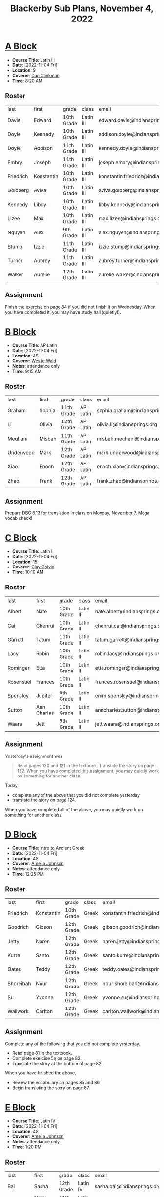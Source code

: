 #+title: Blackerby Sub Plans, November 4, 2022
#+options: toc:nil <:t

* [[#a-block][A Block]]
:PROPERTIES:
:CUSTOM_ID: a-block
:END:
- *Course Title*: Latin III
- *Date*:     [2022-11-04 Fri]
- *Location*: 9
- *Coverer*:  [[mailto:dan.clinkman@indiansprings.org][Dan Clinkman]]
- *Time*:     8:20 AM
** Roster
| last      | first      | grade      | class     | email                                  |
| Davis     | Edward     | 10th Grade | Latin III | edward.davis@indiansprings.org         |
| Doyle     | Kennedy    | 10th Grade | Latin III | addison.doyle@indiansprings.org        |
| Doyle     | Addison    | 11th Grade | Latin III | kennedy.doyle@indiansprings.org        |
| Embry     | Joseph     | 11th Grade | Latin III | joseph.embry@indiansprings.org         |
| Friedrich | Konstantin | 10th Grade | Latin III | konstantin.friedrich@indiansprings.org |
| Goldberg  | Aviva      | 10th Grade | Latin III | aviva.goldberg@indiansprings.org       |
| Kennedy   | Libby      | 10th Grade | Latin III | libby.kennedy@indiansprings.org        |
| Lizee     | Max        | 10th Grade | Latin III | max.lizee@indiansprings.org            |
| Nguyen    | Alex       | 9th Grade  | Latin III | alex.nguyen@indiansprings.org          |
| Stump     | Izzie      | 11th Grade | Latin III | izzie.stump@indiansprings.org          |
| Turner    | Aubrey     | 11th Grade | Latin III | aubrey.turner@indiansprings.org        |
| Walker    | Aurelie    | 12th Grade | Latin III | aurelie.walker@indiansprings.org       |

** Assignment
Finish the exercise on page 84 if you did not finish it on Wednesday.  When you have completed it, you may have study hall (quietly!).

* [[#b-block][B Block]]
:PROPERTIES:
:CUSTOM_ID: b-block
:END:
- *Course Title*: AP Latin
- *Date*:     [2022-11-04 Fri]
- *Location*: 4S
- *Coverer*:  [[mailto:weslie.wald@indiansprings.org][Weslie Wald]]
- *Notes*:    attendance only
- *Time*:     9:15 AM
** Roster
| last      | first  | grade      | class    | email                            |
| Graham    | Sophia | 11th Grade | AP Latin | sophia.graham@indiansprings.org  |
| Li        | Olivia | 12th Grade | AP Latin | olivia.li@indiansprings.org      |
| Meghani   | Misbah | 11th Grade | AP Latin | misbah.meghani@indiansprings.org |
| Underwood | Mark   | 12th Grade | AP Latin | mark.underwood@indiansprings.org |
| Xiao      | Enoch  | 12th Grade | AP Latin | enoch.xiao@indiansprings.org     |
| Zhao      | Frank  | 12th Grade | AP Latin | frank.zhao@indiansprings.org     |

** Assignment
Prepare DBG 6.13 for translation in class on Monday, November 7.  Mega vocab check!

* [[#c-block][C Block]]
:PROPERTIES:
:CUSTOM_ID: c-block
:END:
- *Course Title*: Latin II
- *Date*:     [2022-11-04 Fri]
- *Location*: 15
- *Coverer*:  [[mailto:clay.colvin@indianspring.org][Clay Colvin]]
- *Time*:     10:10 AM
** Roster
| last       | first       | grade      | class    | email                                |
| Albert     | Nate        | 10th Grade | Latin II | nate.albert@indiansprings.org        |
| Cai        | Chenrui     | 10th Grade | Latin II | chenrui.cai@indiansprings.org        |
| Garrett    | Tatum       | 11th Grade | Latin II | tatum.garrett@indiansprings.org      |
| Lacy       | Robin       | 10th Grade | Latin II | robin.lacy@indiansprings.org         |
| Rominger   | Etta        | 10th Grade | Latin II | etta.rominger@indiansprings.org      |
| Rosenstiel | Frances     | 10th Grade | Latin II | frances.rosenstiel@indiansprings.org |
| Spensley   | Jupiter     | 9th Grade  | Latin II | emm.spensley@indiansprings.org       |
| Sutton     | Ann Charles | 10th Grade | Latin II | anncharles.sutton@indiansprings.org  |
| Waara      | Jett        | 9th Grade  | Latin II | jett.waara@indiansprings.org         |

** Assignment
Yesterday's assignment was
#+begin_quote
Read pages 120 and 121 in the textbook. Translate the story on page 122. When you have completed this assignment, you may quietly work on something for another class.
#+end_quote

Today,
- complete any of the above that you did not complete yesterday
- translate the story on page 124.

When you have completed all of the above, you may quietly work on something for another class.

* [[#d-block][D Block]]
:PROPERTIES:
:CUSTOM_ID: d-block
:END:
- *Course Title*: Intro to Ancient Greek
- *Date*:     [2022-11-04 Fri]
- *Location*: 4S
- *Coverer*:  [[mailto:amelia.johnson@indiansprings.org][Amelia Johnson]]
- *Notes*:    attendance only
- *Time*:     12:25 PM
** Roster
| last      | first      | grade      | class | email                                  |
| Friedrich | Konstantin | 10th Grade | Greek | konstantin.friedrich@indiansprings.org |
| Goodrich  | Gibson     | 12th Grade | Greek | gibson.goodrich@indiansprings.org      |
| Jetty     | Naren      | 12th Grade | Greek | naren.jetty@indiansprings.org          |
| Kurre     | Santo      | 12th Grade | Greek | santo.kurre@indiansprings.org          |
| Oates     | Teddy      | 12th Grade | Greek | teddy.oates@indiansprings.org          |
| Shoreibah | Nour       | 12th Grade | Greek | nour.shoreibah@indiansprings.org       |
| Su        | Yvonne     | 12th Grade | Greek | yvonne.su@indiansprings.org            |
| Wallwork  | Carlton    | 12th Grade | Greek | carlton.wallwork@indiansprings.org     |

** Assignment
Complete any of the following that you did not complete yesterday.
- Read page 81 in the textbook.
- Complete exercise 5η on page 82.
- Translate the story at the bottom of page 82.
  
When you have finished the above,
- Review the vocabulary on pages 85 and 86
- Begin translating the story on page 87.

* [[#e-block][E Block]]
:PROPERTIES:
:CUSTOM_ID: e-block
:END:
- *Course Title*: Latin IV
- *Date*:     [2022-11-04 Fri]
- *Location*: 4S
- *Coverer*:  [[mailto:amelia.johnson@indiansprings.org][Amelia Johnson]]
- *Notes*:    attendance only
- *Time*:     1:20 PM
** Roster
| last    | first      | grade      | class    | email                               |
| Bai     | Sasha      | 12th Grade | Latin IV | sasha.bai@indiansprings.org         |
| Grayson | Mary Helen | 11th Grade | Latin IV | maryhelen.grayson@indiansprings.org |
| Otter   | Skye       | 11th Grade | Latin IV | skye.otter@indiansprings.org        |
| Thomson | Matthew    | 11th Grade | Latin IV | matthew.thomson@indiansprings.org   |
| Wang    | Walter     | 11th Grade | Latin IV | walter.wang@indiansprings.org       |

** Assignment
Continue translating the Chapter 10 story (page 226 in the second edition of the textbook).
